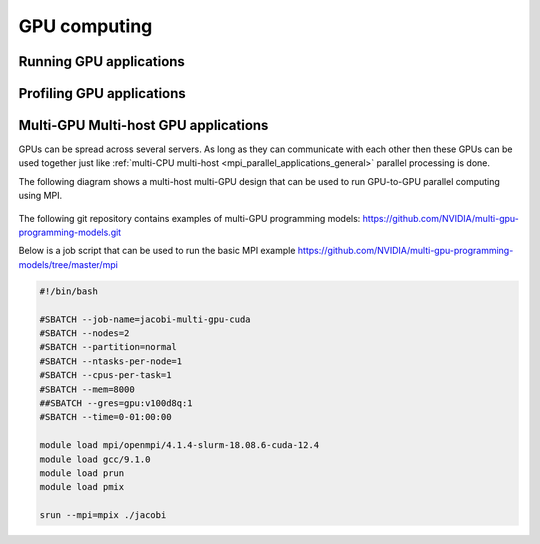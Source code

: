 GPU computing
-------------

Running GPU applications
^^^^^^^^^^^^^^^^^^^^^^^^

Profiling GPU applications
^^^^^^^^^^^^^^^^^^^^^^^^^^

Multi-GPU Multi-host GPU applications
^^^^^^^^^^^^^^^^^^^^^^^^^^^^^^^^^^^^^

GPUs can be spread across several servers. As long as they can communicate with each other
then these GPUs can be used together just like :ref:`multi-CPU multi-host <mpi_parallel_applications_general>`
parallel processing is done.

The following diagram shows a multi-host multi-GPU design that can be used to run GPU-to-GPU
parallel computing using MPI.

.. figure:: imgs/multi_host_multi_gpu_design.png
    :alt: Multi-host Multi-GPU Design

The following git repository contains examples of multi-GPU programming models:
https://github.com/NVIDIA/multi-gpu-programming-models.git

Below is a job script that can be used to run the basic MPI example
https://github.com/NVIDIA/multi-gpu-programming-models/tree/master/mpi


.. code-block:: bash

    #!/bin/bash

    #SBATCH --job-name=jacobi-multi-gpu-cuda
    #SBATCH --nodes=2
    #SBATCH --partition=normal
    #SBATCH --ntasks-per-node=1
    #SBATCH --cpus-per-task=1
    #SBATCH --mem=8000
    ##SBATCH --gres=gpu:v100d8q:1
    #SBATCH --time=0-01:00:00

    module load mpi/openmpi/4.1.4-slurm-18.08.6-cuda-12.4
    module load gcc/9.1.0
    module load prun
    module load pmix

    srun --mpi=mpix ./jacobi